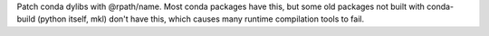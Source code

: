 
Patch conda dylibs with @rpath/name. Most conda packages have this,
but some old packages not built with conda-build (python itself, mkl) don't have this,
which causes many runtime compilation tools to fail.


